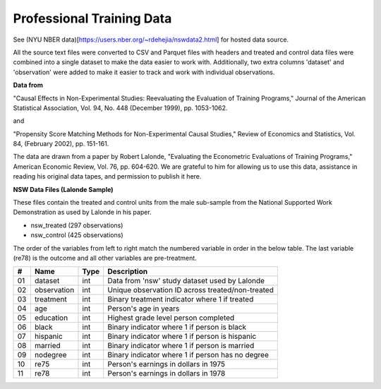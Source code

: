 ##########################
Professional Training Data
##########################

See (NYU NBER data)[https://users.nber.org/~rdehejia/nswdata2.html] for hosted
data source.

All the source text files were converted to CSV and Parquet files with headers
and treated and control data files were combined into a single dataset to make
the data easier to work with. Additionally, two extra columns 'dataset' and
'observation' were added to make it easier to track and work with individual
observations.

**Data from**

"Causal Effects in Non-Experimental Studies: Reevaluating the Evaluation of
Training Programs," Journal of the American Statistical Association, Vol. 94,
No. 448 (December 1999), pp. 1053-1062.

and

"Propensity Score Matching Methods for Non-Experimental Causal Studies," Review
of Economics and Statistics, Vol. 84, (February 2002), pp. 151-161.

The data are drawn from a paper by Robert Lalonde, "Evaluating the Econometric
Evaluations of Training Programs," American Economic Review, Vol. 76, pp.
604-620. We are grateful to him for allowing us to use this data, assistance in
reading his original data tapes, and permission to publish it here.

**NSW Data Files (Lalonde Sample)**

These files contain the treated and control units from the male sub-sample from
the National Supported Work Demonstration as used by Lalonde in his paper.

* nsw_treated (297 observations)
* nsw_control (425 observations)

The order of the variables from left to right match the numbered variable
in order in the below table. The last variable (re78) is the outcome and
all other variables are pre-treatment.

+----+-------------+---------+--------------------------------------------------+
| #  | Name        | Type    | Description                                      |
+====+=============+=========+==================================================+
| 01 | dataset     | int     | Data from 'nsw' study dataset used by Lalonde    |
+----+-------------+---------+--------------------------------------------------+
| 02 | observation | int     | Unique observation ID across treated/non-treated |
+----+-------------+---------+--------------------------------------------------+
| 03 | treatment   | int     | Binary treatment indicator where 1 if treated    |
+----+-------------+---------+--------------------------------------------------+
| 04 | age         | int     | Person's age in years                            |
+----+-------------+---------+--------------------------------------------------+
| 05 | education   | int     | Highest grade level person completed             |
+----+-------------+---------+--------------------------------------------------+
| 06 | black       | int     | Binary indicator where 1 if person is black      |
+----+-------------+---------+--------------------------------------------------+
| 07 | hispanic    | int     | Binary indicator where 1 if person is hispanic   |
+----+-------------+---------+--------------------------------------------------+
| 08 | married     | int     | Binary indicator where 1 if person is married    |
+----+-------------+---------+--------------------------------------------------+
| 09 | nodegree    | int     | Binary indicator where 1 if person has no degree |
+----+-------------+---------+--------------------------------------------------+
| 10 | re75        | int     | Person's earnings in dollars in 1975             |
+----+-------------+---------+--------------------------------------------------+
| 11 | re78        | int     | Person's earnings in dollars in 1978             |
+----+-------------+---------+--------------------------------------------------+
